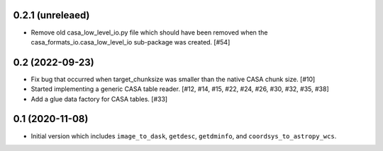 0.2.1 (unreleaed)
-----------------

- Remove old casa_low_level_io.py file which should have been removed when
  the casa_formats_io.casa_low_level_io sub-package was created. [#54]
0.2 (2022-09-23)
----------------

- Fix bug that occurred when target_chunksize was smaller than the native
  CASA chunk size. [#10]

- Started implementing a generic CASA table reader. [#12, #14, #15, #22, #24, #26, #30, #32, #35, #38]

- Add a glue data factory for CASA tables. [#33]

0.1 (2020-11-08)
----------------

- Initial version which includes ``image_to_dask``, ``getdesc``, ``getdminfo``,
  and ``coordsys_to_astropy_wcs``.

